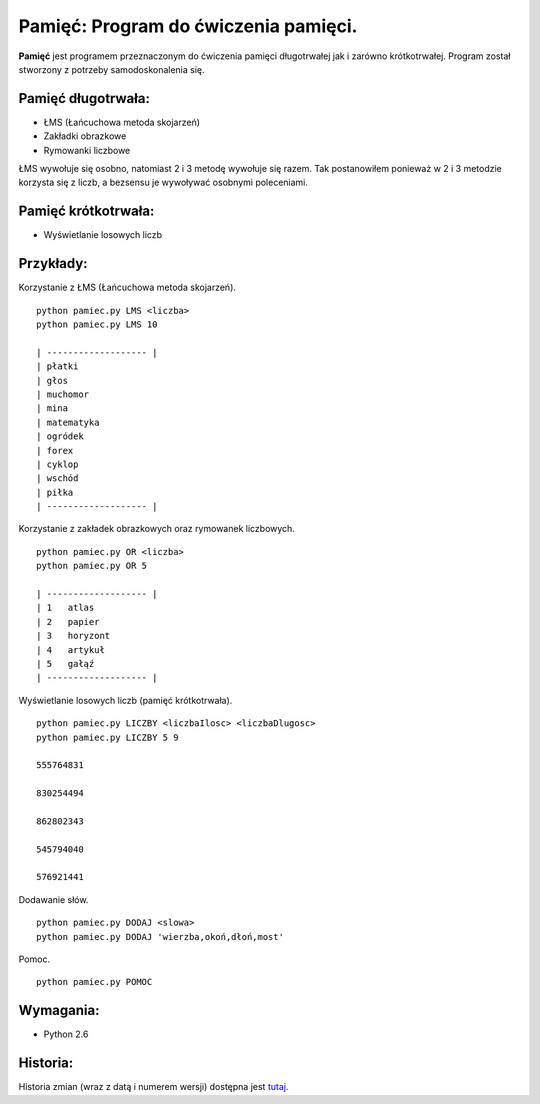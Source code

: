 Pamięć: Program do ćwiczenia pamięci.
=====================================

**Pamięć** jest programem przeznaczonym do ćwiczenia pamięci długotrwałej jak i zarówno krótkotrwałej.
Program został stworzony z potrzeby samodoskonalenia się.


Pamięć długotrwała:
-------------------
- ŁMS (Łańcuchowa metoda skojarzeń)
- Zakładki obrazkowe
- Rymowanki liczbowe


ŁMS wywołuje się osobno, natomiast 2 i 3 metodę wywołuje się razem.
Tak postanowiłem ponieważ w 2 i 3 metodzie korzysta się z liczb, a bezsensu je wywoływać osobnymi poleceniami.


Pamięć krótkotrwała:
--------------------
- Wyświetlanie losowych liczb


Przykłady:
----------

Korzystanie z ŁMS (Łańcuchowa metoda skojarzeń). ::

    python pamiec.py LMS <liczba>
    python pamiec.py LMS 10
    
    | ------------------- |
    | płatki
    | głos
    | muchomor
    | mina
    | matematyka
    | ogródek
    | forex
    | cyklop
    | wschód
    | piłka
    | ------------------- |

Korzystanie z zakładek obrazkowych oraz rymowanek liczbowych. ::

    python pamiec.py OR <liczba>
    python pamiec.py OR 5
    
    | ------------------- |
    | 1   atlas
    | 2   papier
    | 3   horyzont
    | 4   artykuł
    | 5   gałąź
    | ------------------- |

Wyświetlanie losowych liczb (pamięć krótkotrwała). ::

    python pamiec.py LICZBY <liczbaIlosc> <liczbaDlugosc>
    python pamiec.py LICZBY 5 9
    
    555764831
    
    830254494
    
    862802343
    
    545794040
    
    576921441
    
Dodawanie słów. ::

    python pamiec.py DODAJ <slowa>
    python pamiec.py DODAJ 'wierzba,okoń,dłoń,most'

Pomoc. ::

    python pamiec.py POMOC


Wymagania:
----------
- Python 2.6

Historia:
---------
Historia zmian (wraz z datą i numerem wersji) dostępna jest tutaj_.

.. _tutaj: https://github.com/tomislater/Pamiec/blob/master/HISTORY.rst